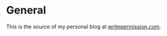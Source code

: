 * General

This is the source of my personal blog at [[http://writepermission.com][writepermission.com]].
